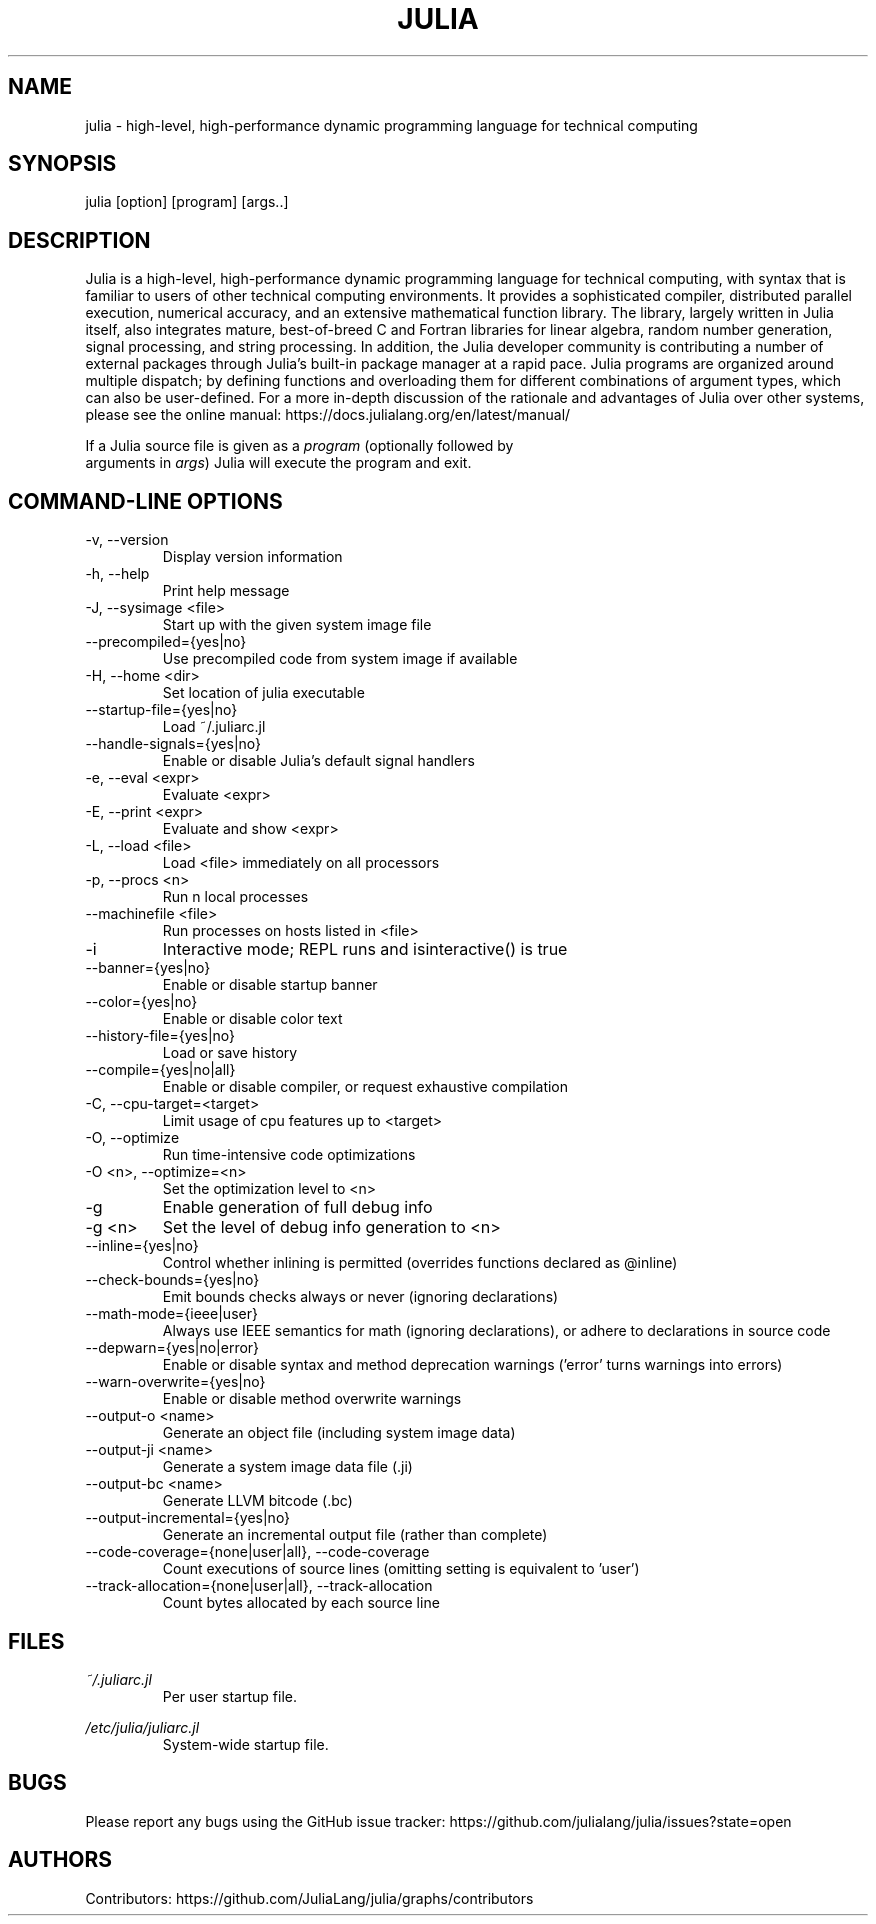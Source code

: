 .\" To get a preview of the man page as it will actually be displayed, run
.\"
.\" > nroff -man julia.1 | less
.\"
.\" at the terminal.
.\"
.\" Suggestions and improvements very much appreciated!
.\" Nothing is too large or too small.
.\" This man page was largely taken from pre-existing sources of documentation.
.\" This is documented by comments in the man page's source.
.\"
.\" # TODOs:
.\" 1. Simple, hopefully portable way to get the man page on everyone's manpath.
.\"    (The whole point was to be able to simply `man julia`!)
.\"
.\" Possible sections to add to man page:
.\" - licensing
.\" - internet resources and/or documentation
.\" - environment
.\" - see also
.\" - diagnostics
.\" - notes

.TH JULIA 1 2013-12-10 Julia "Julia Programmers' Reference Guide"

.\" from the front page of https://julialang.org/
.SH NAME
julia - high-level, high-performance dynamic programming language for technical computing

.SH SYNOPSIS
julia [option] [program] [args..]

.\" Taken almost verbatim from the front page of https://julialang.org/
.SH DESCRIPTION
Julia is a high-level, high-performance dynamic programming language
for technical computing, with syntax that is familiar to users
of other technical computing environments.
It provides a sophisticated compiler, distributed parallel execution,
numerical accuracy, and an extensive mathematical function library.
The library, largely written in Julia itself, also integrates mature,
best-of-breed C and Fortran libraries for linear algebra,
random number generation, signal processing, and string processing.
In addition, the Julia developer community is contributing a number of
external packages through Julia's built-in package manager at a rapid pace.
Julia programs are organized around multiple dispatch;
by defining functions and overloading them for different combinations
of argument types, which can also be user-defined.
For a more in-depth discussion of the rationale and advantages of Julia
over other systems, please see the online manual:
https://docs.julialang.org/en/latest/manual/

If a Julia source file is given as a \fIprogram\fP (optionally followed by
 arguments in \fIargs\fP) Julia will execute the program and exit.

.\" This section was taken nearly verbatim from the output of `julia --help`
.SH "COMMAND-LINE OPTIONS"

.TP
-v, --version
Display version information

.TP
-h, --help
Print help message

.TP
-J, --sysimage <file>
Start up with the given system image file

.TP
--precompiled={yes|no}
Use precompiled code from system image if available

.TP
-H, --home <dir>
Set location of julia executable

.TP
--startup-file={yes|no}
Load ~/.juliarc.jl

.TP
--handle-signals={yes|no}
Enable or disable Julia's default signal handlers

.TP
-e, --eval <expr>
Evaluate <expr>

.TP
-E, --print <expr>
Evaluate and show <expr>

.TP
-L, --load <file>
Load <file> immediately on all processors

.TP
-p, --procs <n>
Run n local processes

.TP
--machinefile <file>
Run processes on hosts listed in <file>

.TP
-i
Interactive mode; REPL runs and isinteractive() is true

.TP
--banner={yes|no}
Enable or disable startup banner

.TP
--color={yes|no}
Enable or disable color text

.TP
--history-file={yes|no}
Load or save history

.TP
--compile={yes|no|all}
Enable or disable compiler, or request exhaustive compilation

.TP
-C, --cpu-target=<target>
Limit usage of cpu features up to <target>

.TP
-O, --optimize
Run time-intensive code optimizations

.TP
-O <n>, --optimize=<n>
Set the optimization level to <n>

.TP
-g
Enable generation of full debug info

.TP
-g <n>
Set the level of debug info generation to <n>

.TP
--inline={yes|no}
Control whether inlining is permitted (overrides functions declared as @inline)

.TP
--check-bounds={yes|no}
Emit bounds checks always or never (ignoring declarations)

.TP
--math-mode={ieee|user}
Always use IEEE semantics for math (ignoring declarations),
or adhere to declarations in source code

.TP
--depwarn={yes|no|error}
Enable or disable syntax and method deprecation warnings ('error' turns warnings into errors)

.TP
--warn-overwrite={yes|no}
Enable or disable method overwrite warnings

.TP
--output-o <name>
Generate an object file (including system image data)

.TP
--output-ji <name>
Generate a system image data file (.ji)

.TP
--output-bc <name>
Generate LLVM bitcode (.bc)

.TP
--output-incremental={yes|no}
Generate an incremental output file (rather than complete)

.TP
--code-coverage={none|user|all}, --code-coverage
Count executions of source lines (omitting setting is equivalent to 'user')

.TP
--track-allocation={none|user|all}, --track-allocation
Count bytes allocated by each source line

.SH FILES
.I ~/.juliarc.jl
.RS
Per user startup file.
.RE

.I /etc/julia/juliarc.jl
.RS
System-wide startup file.
.RE

.SH BUGS
Please report any bugs using the GitHub issue tracker:
https://github.com/julialang/julia/issues?state=open

.SH AUTHORS
Contributors: https://github.com/JuliaLang/julia/graphs/contributors
